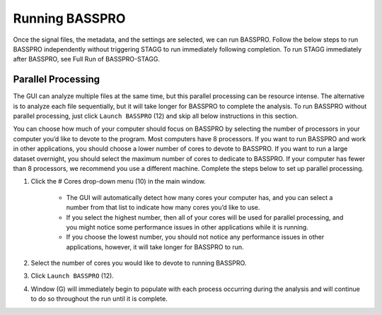 .. Breathe Easy documentation master file, created by
   sphinx-quickstart on Tue Sep  6 13:46:52 2022.
   You can adapt this file completely to your liking, but it should at least
   contain the root `toctree` directive.

Running BASSPRO
=================
Once the signal files, the metadata, and the settings are selected, we can run BASSPRO. Follow the below steps to run 
BASSPRO independently without triggering STAGG to run immediately following completion. To run STAGG immediately after 
BASSPRO, see Full Run of BASSPRO-STAGG.

Parallel Processing
----------------------
The GUI can analyze multiple files at the same time, but this parallel processing can be resource intense. 
The alternative is to analyze each file sequentially, but it will take longer for BASSPRO to complete the analysis. 
To run BASSPRO without parallel processing, just click ``Launch BASSPRO`` (12) and skip all below instructions in this section.

You can choose how much of your computer should focus on BASSPRO by selecting the number of processors in your computer 
you’d like to devote to the program. Most computers have 8 processors. If you want to run BASSPRO and work in other applications, 
you should choose a lower number of cores to devote to BASSPRO. If you want to run a large dataset overnight, you should select 
the maximum number of cores to dedicate to BASSPRO. If your computer has fewer than 8 processors, we recommend you use a different machine. 
Complete the steps below to set up parallel processing. 

1. Click the # Cores drop-down menu (10) in the main window. 

    * The GUI will automatically detect how many cores your computer has, and you can select a number from that list to indicate how many cores you’d like to use. 
    * If you select the highest number, then all of your cores will be used for parallel processing, and you might notice some performance issues in other applications while it is running. 
    * If you choose the lowest number, you should not notice any performance issues in other applications, however, it will take longer for BASSPRO to run. 

2. Select the number of cores you would like to devote to running BASSPRO.
3. Click ``Launch BASSPRO`` (12). 
4. Window (G) will immediately begin to populate with each process occurring during the analysis and will continue to do so throughout the run until it is complete.
